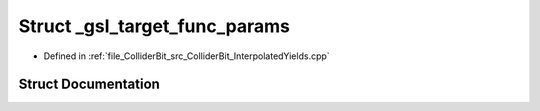 .. _exhale_struct_structGambit_1_1ColliderBit_1_1__gsl__target__func__params:

Struct _gsl_target_func_params
==============================

- Defined in :ref:`file_ColliderBit_src_ColliderBit_InterpolatedYields.cpp`


Struct Documentation
--------------------


.. doxygenstruct:: Gambit::ColliderBit::_gsl_target_func_params
   :project: GAMBIT
   :members:
   :protected-members:
   :undoc-members: